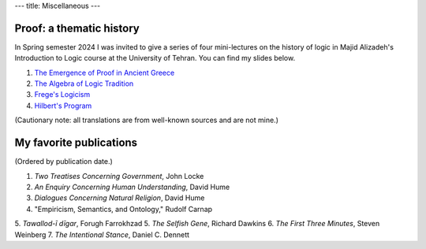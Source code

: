---
title: Miscellaneous
---

Proof: a thematic history
===========================
In Spring semester 2024 I was invited to give a series of four mini-lectures on the history of logic in Majid Alizadeh's Introduction to Logic course at the University of Tehran. You can find my slides below.

1. `The Emergence of Proof in Ancient Greece </pdfs/S1.pdf>`_
2. `The Algebra of Logic Tradition </pdfs/S2.pdf>`_
3. `Frege's Logicism </pdfs/S3.pdf>`_
4. `Hilbert's Program </pdfs/S4.pdf>`_

(Cautionary note: all translations are from well-known sources and are not mine.)

My favorite publications
===========================
(Ordered by publication date.)

1. *Two Treatises Concerning Government*, John Locke
2. *An Enquiry Concerning Human Understanding*, David Hume
3. *Dialogues Concerning Natural Religion*, David Hume
4. "Empiricism, Semantics, and Ontology," Rudolf Carnap
5. *Tawallod-ī dīgar*, Forugh Farrokhzad
5. *The Selfish Gene*, Richard Dawkins
6. *The First Three Minutes*, Steven Weinberg 
7. *The Intentional Stance*, Daniel C. Dennett